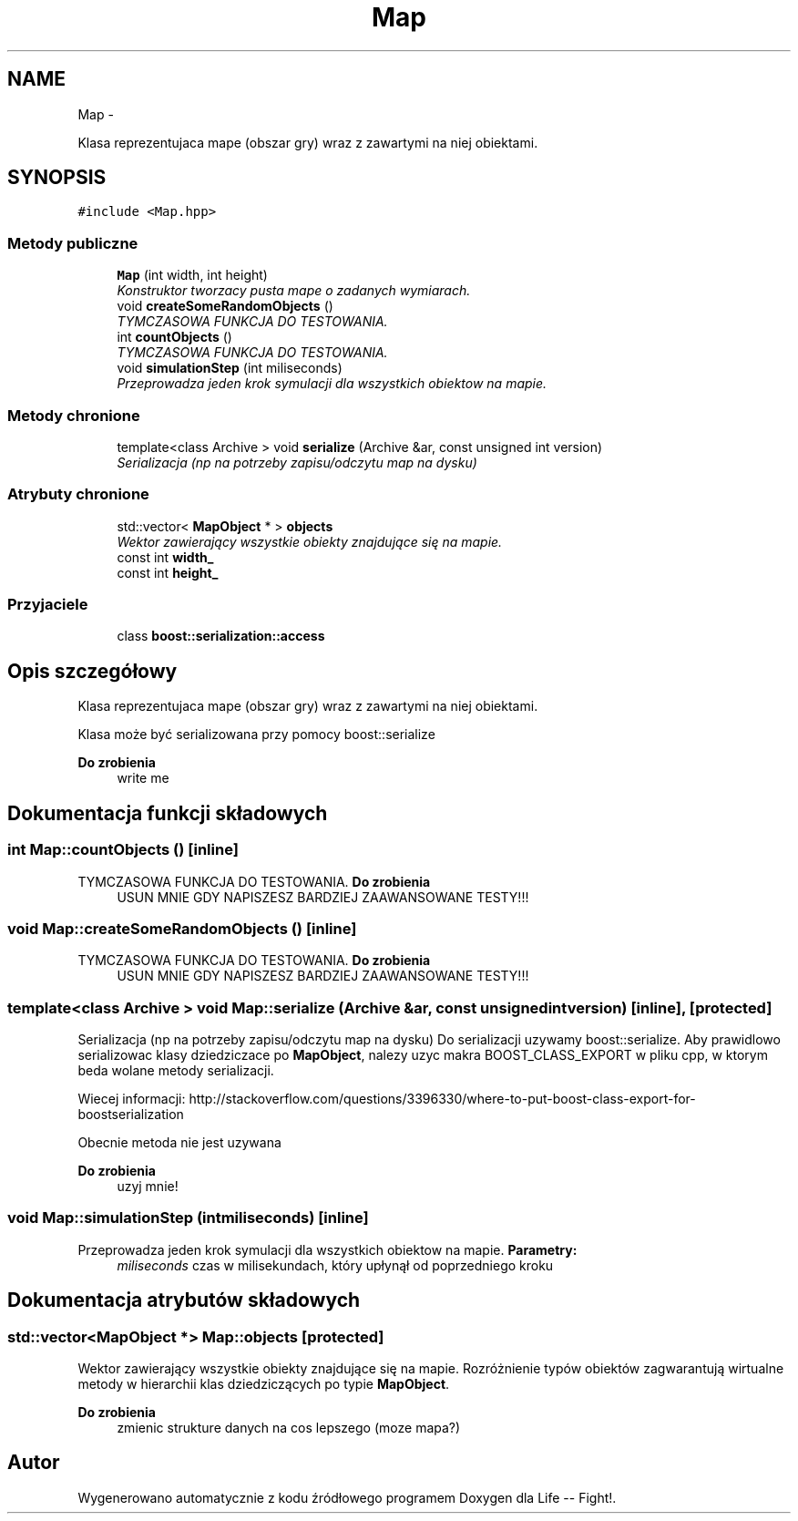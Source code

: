 .TH "Map" 3 "Cz, 23 maj 2013" "Version 0.1" "Life -- Fight!" \" -*- nroff -*-
.ad l
.nh
.SH NAME
Map \- 
.PP
Klasa reprezentujaca mape (obszar gry) wraz z zawartymi na niej obiektami\&.  

.SH SYNOPSIS
.br
.PP
.PP
\fC#include <Map\&.hpp>\fP
.SS "Metody publiczne"

.in +1c
.ti -1c
.RI "\fBMap\fP (int width, int height)"
.br
.RI "\fIKonstruktor tworzacy pusta mape o zadanych wymiarach\&. \fP"
.ti -1c
.RI "void \fBcreateSomeRandomObjects\fP ()"
.br
.RI "\fITYMCZASOWA FUNKCJA DO TESTOWANIA\&. \fP"
.ti -1c
.RI "int \fBcountObjects\fP ()"
.br
.RI "\fITYMCZASOWA FUNKCJA DO TESTOWANIA\&. \fP"
.ti -1c
.RI "void \fBsimulationStep\fP (int miliseconds)"
.br
.RI "\fIPrzeprowadza jeden krok symulacji dla wszystkich obiektow na mapie\&. \fP"
.in -1c
.SS "Metody chronione"

.in +1c
.ti -1c
.RI "template<class Archive > void \fBserialize\fP (Archive &ar, const unsigned int version)"
.br
.RI "\fISerializacja (np na potrzeby zapisu/odczytu map na dysku) \fP"
.in -1c
.SS "Atrybuty chronione"

.in +1c
.ti -1c
.RI "std::vector< \fBMapObject\fP * > \fBobjects\fP"
.br
.RI "\fIWektor zawierający wszystkie obiekty znajdujące się na mapie\&. \fP"
.ti -1c
.RI "const int \fBwidth_\fP"
.br
.ti -1c
.RI "const int \fBheight_\fP"
.br
.in -1c
.SS "Przyjaciele"

.in +1c
.ti -1c
.RI "class \fBboost::serialization::access\fP"
.br
.in -1c
.SH "Opis szczegółowy"
.PP 
Klasa reprezentujaca mape (obszar gry) wraz z zawartymi na niej obiektami\&. 

Klasa może być serializowana przy pomocy boost::serialize
.PP
\fBDo zrobienia\fP
.RS 4
write me 
.RE
.PP

.SH "Dokumentacja funkcji składowych"
.PP 
.SS "int Map::countObjects ()\fC [inline]\fP"

.PP
TYMCZASOWA FUNKCJA DO TESTOWANIA\&. \fBDo zrobienia\fP
.RS 4
USUN MNIE GDY NAPISZESZ BARDZIEJ ZAAWANSOWANE TESTY!!! 
.RE
.PP

.SS "void Map::createSomeRandomObjects ()\fC [inline]\fP"

.PP
TYMCZASOWA FUNKCJA DO TESTOWANIA\&. \fBDo zrobienia\fP
.RS 4
USUN MNIE GDY NAPISZESZ BARDZIEJ ZAAWANSOWANE TESTY!!! 
.RE
.PP

.SS "template<class Archive > void Map::serialize (Archive &ar, const unsigned intversion)\fC [inline]\fP, \fC [protected]\fP"

.PP
Serializacja (np na potrzeby zapisu/odczytu map na dysku) Do serializacji uzywamy boost::serialize\&. Aby prawidlowo serializowac klasy dziedziczace po \fBMapObject\fP, nalezy uzyc makra BOOST_CLASS_EXPORT w pliku cpp, w ktorym beda wolane metody serializacji\&.
.PP
Wiecej informacji: http://stackoverflow.com/questions/3396330/where-to-put-boost-class-export-for-boostserialization
.PP
Obecnie metoda nie jest uzywana
.PP
\fBDo zrobienia\fP
.RS 4
uzyj mnie! 
.RE
.PP

.SS "void Map::simulationStep (intmiliseconds)\fC [inline]\fP"

.PP
Przeprowadza jeden krok symulacji dla wszystkich obiektow na mapie\&. \fBParametry:\fP
.RS 4
\fImiliseconds\fP czas w milisekundach, który upłynął od poprzedniego kroku 
.RE
.PP

.SH "Dokumentacja atrybutów składowych"
.PP 
.SS "std::vector<\fBMapObject\fP *> Map::objects\fC [protected]\fP"

.PP
Wektor zawierający wszystkie obiekty znajdujące się na mapie\&. Rozróżnienie typów obiektów zagwarantują wirtualne metody w hierarchii klas dziedziczących po typie \fBMapObject\fP\&.
.PP
\fBDo zrobienia\fP
.RS 4
zmienic strukture danych na cos lepszego (moze mapa?) 
.RE
.PP


.SH "Autor"
.PP 
Wygenerowano automatycznie z kodu źródłowego programem Doxygen dla Life -- Fight!\&.
